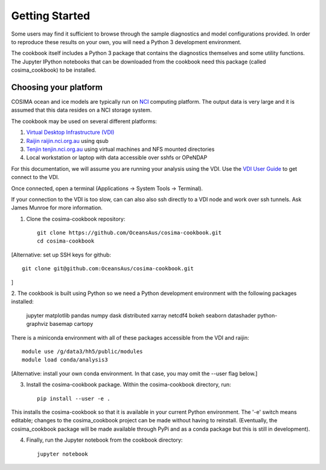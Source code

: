===============
Getting Started
===============

Some users may find it sufficient to browse through the sample diagnostics
and model configurations provided.  In order to reproduce these results
on your own, you will need a Python 3 development environment.

The cookbook itself includes a Python 3 package that contains the
diagnostics themselves and some utility functions.  The Jupyter IPython
notebooks that can be downloaded from the cookbook need this package
(called cosima_cookbook) to be installed.

Choosing your platform
======================

COSIMA ocean and ice models are typically run on `NCI <nci.org.au>`_ computing
platform.  The output data is very large and it is assumed that this
data resides on a NCI storage system.

The cookbook may be used on several different platforms:

#. `Virtual Desktop Infrastructure (VDI) <http://nci.org.au/services/vdi/>`_
#. `Raijin raijin.nci.org.au <http://nci.org.au/systems-services/peak-system/raijin/>`_ using qsub
#. `Tenjin tenjin.nci.org.au <http://nci.org.au/systems-services/cloud-computing/tenjin/>`_ using virtual machines and NFS mounted directories
#. Local workstation or laptop with data accessible over sshfs or OPeNDAP

For this documentation, we will assume you are running your analysis using
the VDI.  Use the
`VDI User Guide <https://opus.nci.org.au/display/Help/VDI+User+Guide>`_
to get connect to the VDI.

Once connected, open a terminal (Applications -> System Tools -> Terminal).

If your connection to the VDI is too slow, can can also also ssh directly to a VDI
node and work over ssh tunnels. Ask James Munroe for more information.

1. Clone the cosima-cookbook repository::

    git clone https://github.com/OceansAus/cosima-cookbook.git
    cd cosima-cookbook

[Alternative: set up SSH keys for github:: 
    
    git clone git@github.com:OceansAus/cosima-cookbook.git
    
]

2. The cookbook is built using Python so we need a Python development environment
with the following packages installed:

 jupyter matplotlib pandas numpy dask distributed xarray netcdf4
 bokeh seaborn datashader python-graphviz basemap cartopy

There is a miniconda environment with all of these packages accessible from the VDI and raijin::

    module use /g/data3/hh5/public/modules
    module load conda/analysis3

[Alternative: install your own conda environment. In that case, you may omit the --user flag below.]

3. Install the cosima-cookbook package. Within the cosima-cookbook directory, run::

    pip install --user -e .

This installs the cosima-cookbook so that it is available in your
current Python environment.  The '-e' switch means editable; changes to
the cosima_cookbook project can be made without having to reinstall.
(Eventually, the cosima_cookbook package will be made available through
PyPi and as a conda package but this is still in development).

4. Finally, run the Jupyter notebook from the cookbook directory::

    jupyter notebook

.. You can also connect to this Jupyter notebook using an SSH tunnel. See `scripts/jupyter_vdi.py`_.
